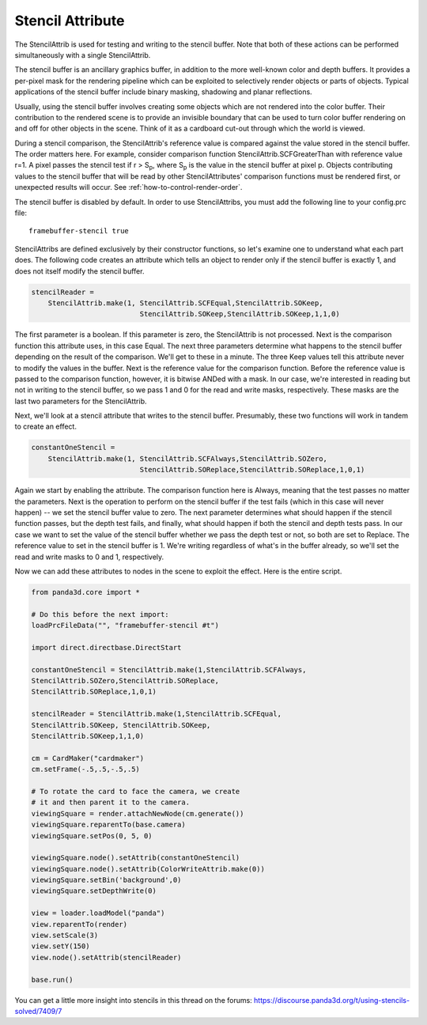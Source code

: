 .. _stencil-attribute:

Stencil Attribute
=================

The StencilAttrib is used for testing and writing to the stencil buffer. Note
that both of these actions can be performed simultaneously with a single
StencilAttrib.

The stencil buffer is an ancillary graphics buffer, in addition to the more
well-known color and depth buffers. It provides a per-pixel mask for the
rendering pipeline which can be exploited to selectively render objects or parts
of objects. Typical applications of the stencil buffer include binary masking,
shadowing and planar reflections.

Usually, using the stencil buffer involves creating some objects which are not
rendered into the color buffer. Their contribution to the rendered scene is to
provide an invisible boundary that can be used to turn color buffer rendering on
and off for other objects in the scene. Think of it as a cardboard cut-out
through which the world is viewed.

During a stencil comparison, the StencilAttrib's reference value is compared
against the value stored in the stencil buffer. The order matters here. For
example, consider comparison function StencilAttrib.SCFGreaterThan with
reference value r=1. A pixel passes the stencil test if r > S\ :sub:`p`, where
S\ :sub:`p` is the value in the stencil buffer at pixel p. Objects contributing
values to the stencil buffer that will be read by other StencilAttributes'
comparison functions must be rendered first, or unexpected results will occur.
See :ref:`how-to-control-render-order`.

The stencil buffer is disabled by default. In order to use StencilAttribs, you
must add the following line to your config.prc file::

   framebuffer-stencil true

StencilAttribs are defined exclusively by their constructor functions, so let's
examine one to understand what each part does. The following code creates an
attribute which tells an object to render only if the stencil buffer is exactly
1, and does not itself modify the stencil buffer.

.. code-block:: python

   stencilReader =
       StencilAttrib.make(1, StencilAttrib.SCFEqual,StencilAttrib.SOKeep,
                             StencilAttrib.SOKeep,StencilAttrib.SOKeep,1,1,0)

The first parameter is a boolean. If this parameter is zero, the StencilAttrib
is not processed. Next is the comparison function this attribute uses, in this
case Equal. The next three parameters determine what happens to the stencil
buffer depending on the result of the comparison. We'll get to these in a
minute. The three Keep values tell this attribute never to modify the values in
the buffer. Next is the reference value for the comparison function. Before the
reference value is passed to the comparison function, however, it is bitwise
ANDed with a mask. In our case, we're interested in reading but not in writing
to the stencil buffer, so we pass 1 and 0 for the read and write masks,
respectively. These masks are the last two parameters for the StencilAttrib.

Next, we'll look at a stencil attribute that writes to the stencil buffer.
Presumably, these two functions will work in tandem to create an effect.

.. code-block:: python

   constantOneStencil =
       StencilAttrib.make(1, StencilAttrib.SCFAlways,StencilAttrib.SOZero,
                             StencilAttrib.SOReplace,StencilAttrib.SOReplace,1,0,1)

Again we start by enabling the attribute. The comparison function here is
Always, meaning that the test passes no matter the parameters. Next is the
operation to perform on the stencil buffer if the test fails (which in this case
will never happen) -- we set the stencil buffer value to zero. The next
parameter determines what should happen if the stencil function passes, but the
depth test fails, and finally, what should happen if both the stencil and depth
tests pass. In our case we want to set the value of the stencil buffer whether
we pass the depth test or not, so both are set to Replace. The reference value
to set in the stencil buffer is 1. We're writing regardless of what's in the
buffer already, so we'll set the read and write masks to 0 and 1, respectively.

Now we can add these attributes to nodes in the scene to exploit the effect.
Here is the entire script.

.. code-block:: python

   from panda3d.core import *

   # Do this before the next import:
   loadPrcFileData("", "framebuffer-stencil #t")

   import direct.directbase.DirectStart

   constantOneStencil = StencilAttrib.make(1,StencilAttrib.SCFAlways,
   StencilAttrib.SOZero,StencilAttrib.SOReplace,
   StencilAttrib.SOReplace,1,0,1)

   stencilReader = StencilAttrib.make(1,StencilAttrib.SCFEqual,
   StencilAttrib.SOKeep, StencilAttrib.SOKeep,
   StencilAttrib.SOKeep,1,1,0)

   cm = CardMaker("cardmaker")
   cm.setFrame(-.5,.5,-.5,.5)

   # To rotate the card to face the camera, we create
   # it and then parent it to the camera.
   viewingSquare = render.attachNewNode(cm.generate())
   viewingSquare.reparentTo(base.camera)
   viewingSquare.setPos(0, 5, 0)

   viewingSquare.node().setAttrib(constantOneStencil)
   viewingSquare.node().setAttrib(ColorWriteAttrib.make(0))
   viewingSquare.setBin('background',0)
   viewingSquare.setDepthWrite(0)

   view = loader.loadModel("panda")
   view.reparentTo(render)
   view.setScale(3)
   view.setY(150)
   view.node().setAttrib(stencilReader)

   base.run()

You can get a little more insight into stencils in this thread on the forums:
https://discourse.panda3d.org/t/using-stencils-solved/7409/7
